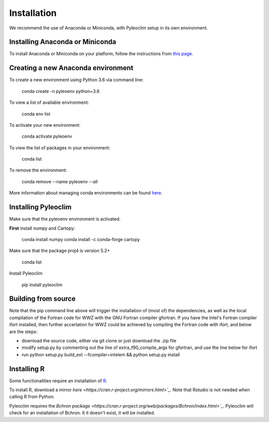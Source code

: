 Installation
============

We recommend the use of Anaconda or Miniconda, with Pyleoclim setup in
its own environment.

Installing Anaconda or Miniconda
"""""""""""""""""""""""""""""""""

To install Anaconda or Miniconda on your platform, follow the instructions from `this page <https://docs.conda.io/projects/conda/en/latest/user-guide/install/index.html>`_.

Creating a new Anaconda environment
"""""""""""""""""""""""""""""""""""

To create a new environment using Python 3.6 via command line:

  conda create -n pyleoenv python=3.6


To view a list of available environment:

  conda env list

To activate your new environment:

  conda activate pyleoenv

To view the list of packages in your environment:

  conda list

To remove the environment:

  conda remove --name pyleoenv --all

More information about managing conda environments can be found `here <https://docs.conda.io/projects/conda/en/latest/user-guide/tasks/manage-environments.html#>`_.

Installing Pyleoclim
""""""""""""""""""""
Make sure that the pyleoenv environment is activated.

**First** install numpy and Cartopy:

  conda install numpy
  conda install -c conda-forge cartopy

Make sure that the package proj4 is version 5.2+

  conda list

Install Pyleoclim

  pip install pyleoclim

Building from source
""""""""""""""""""""

Note that the pip command line above will trigger the installation of (most of) the dependencies, as well as the local compilation of the Fortran code for WWZ with the GNU Fortran compiler gfortran. If you have the Intel's Fortran compiler ifort installed, then further accerlation for WWZ could be achieved by compiling the Fortran code with ifort, and below are the steps:

- download the source code, either via git clone or just download the .zip file
- modify setup.py by commenting out the line of extra_f90_compile_args for gfortran, and use the line below for ifort
- run python setup.py build_ext --fcompiler=intelem && python setup.py install

Installing R
""""""""""""

Some functionalities require an installation of `R <https://www.r-project.org?>`_.

To install R, download a mirror `here <https://cran.r-project.org/mirrors.html>`_`.
Note that Rstudio is not needed when calling R from Python.

Pyleoclim requires the `Bchron package <https://cran.r-project.org/web/packages/Bchron/index.html>`_`. Pyleoclim will check for an installation of Bchron. It it doesn't exist, it will be installed.
